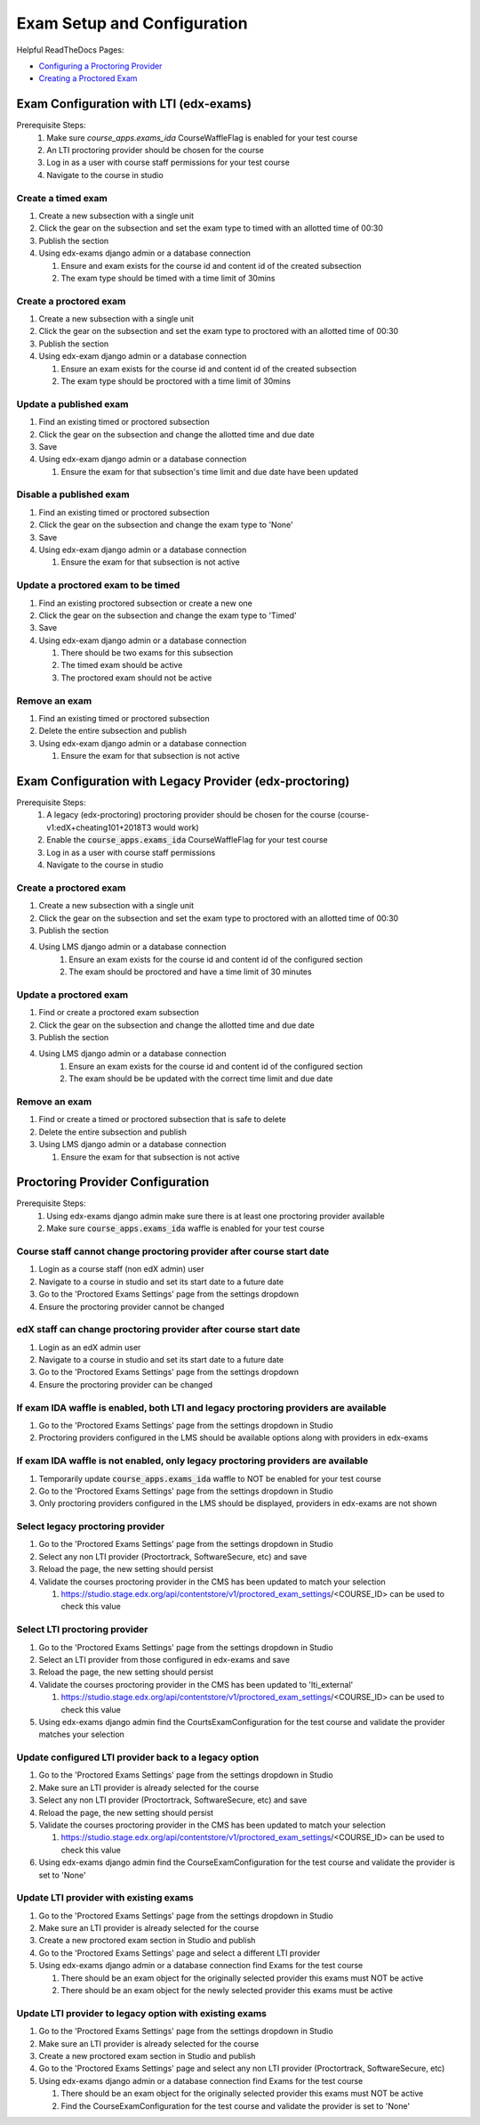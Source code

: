 Exam Setup and Configuration
============================

Helpful ReadTheDocs Pages:

- `Configuring a Proctoring Provider <https://edx.readthedocs.io/projects/edx-partner-course-staff/en/latest/proctored_exams/proctored_enabling.html#configuring-proctoring-provider>`_
- `Creating a Proctored Exam <https://edx.readthedocs.io/projects/edx-partner-course-staff/en/latest/proctored_exams/pt_create.html#creating-a-proctored-exam>`_


Exam Configuration with LTI (edx-exams)
---------------------------------------

Prerequisite Steps:
   #. Make sure `course_apps.exams_ida` CourseWaffleFlag is enabled for your test course
   #. An LTI proctoring provider should be chosen for the course
   #. Log in as a user with course staff permissions for your test course
   #. Navigate to the course in studio

Create a timed exam
^^^^^^^^^^^^^^^^^^^
#. Create a new subsection with a single unit
#. Click the gear on the subsection and set the exam type to timed with an allotted time of 00:30
#. Publish the section
#. Using edx-exams django admin or a database connection

   #. Ensure and exam exists for the course id and content id of the created subsection
   #. The exam type should be timed with a time limit of 30mins

Create a proctored exam
^^^^^^^^^^^^^^^^^^^^^^^
#. Create a new subsection with a single unit
#. Click the gear on the subsection and set the exam type to proctored with an allotted time of 00:30
#. Publish the section
#. Using edx-exam django admin or a database connection

   #. Ensure an exam exists for the course id and content id of the created subsection
   #. The exam type should be proctored with a time limit of 30mins

Update a published exam
^^^^^^^^^^^^^^^^^^^^^^^
#. Find an existing timed or proctored subsection
#. Click the gear on the subsection and change the allotted time and due date
#. Save
#. Using edx-exam django admin or a database connection

   #. Ensure the exam for that subsection's time limit and due date have been updated

Disable a published exam
^^^^^^^^^^^^^^^^^^^^^^^^
#. Find an existing timed or proctored subsection
#. Click the gear on the subsection and change the exam type to 'None'
#. Save
#. Using edx-exam django admin or a database connection

   #. Ensure the exam for that subsection is not active

Update a proctored exam to be timed
^^^^^^^^^^^^^^^^^^^^^^^^^^^^^^^^^^^
#. Find an existing proctored subsection or create a new one
#. Click the gear on the subsection and change the exam type to 'Timed'
#. Save
#. Using edx-exam django admin or a database connection

   #. There should be two exams for this subsection
   #. The timed exam should be active
   #. The proctored exam should not be active

Remove an exam
^^^^^^^^^^^^^^
#. Find an existing timed or proctored subsection
#. Delete the entire subsection and publish
#. Using edx-exam django admin or a database connection

   #. Ensure the exam for that subsection is not active

Exam Configuration with Legacy Provider (edx-proctoring)
--------------------------------------------------------

Prerequisite Steps:
   #. A legacy (edx-proctoring) proctoring provider should be chosen for the course (course-v1:edX+cheating101+2018T3 would work)
   #. Enable the :code:`course_apps.exams_ida` CourseWaffleFlag for your test course
   #. Log in as a user with course staff permissions
   #. Navigate to the course in studio

Create a proctored exam
^^^^^^^^^^^^^^^^^^^^^^^
#. Create a new subsection with a single unit
#. Click the gear on the subsection and set the exam type to proctored with an allotted time of 00:30
#. Publish the section
#. Using LMS django admin or a database connection
    #. Ensure an exam exists for the course id and content id of the configured section
    #. The exam should be proctored and have a time limit of 30 minutes

Update a proctored exam
^^^^^^^^^^^^^^^^^^^^^^^
#. Find or create a proctored exam subsection
#. Click the gear on the subsection and change the allotted time and due date
#. Publish the section
#. Using LMS django admin or a database connection
    #. Ensure an exam exists for the course id and content id of the configured section
    #. The exam should be be updated with the correct time limit and due date

Remove an exam
^^^^^^^^^^^^^^
#. Find or create a timed or proctored subsection that is safe to delete
#. Delete the entire subsection and publish
#. Using LMS django admin or a database connection

   #. Ensure the exam for that subsection is not active

Proctoring Provider Configuration
---------------------------------

Prerequisite Steps:
   #. Using edx-exams django admin make sure there is at least one proctoring provider available
   #. Make sure :code:`course_apps.exams_ida` waffle is enabled for your test course

Course staff cannot change proctoring provider after course start date
^^^^^^^^^^^^^^^^^^^^^^^^^^^^^^^^^^^^^^^^^^^^^^^^^^^^^^^^^^^^^^^^^^^^^^
#. Login as a course staff (non edX admin) user
#. Navigate to a course in studio and set its start date to a future date
#. Go to the 'Proctored Exams Settings' page from the settings dropdown
#. Ensure the proctoring provider cannot be changed

edX staff can change proctoring provider after course start date
^^^^^^^^^^^^^^^^^^^^^^^^^^^^^^^^^^^^^^^^^^^^^^^^^^^^^^^^^^^^^^^^
#. Login as an edX admin user
#. Navigate to a course in studio and set its start date to a future date
#. Go to the 'Proctored Exams Settings' page from the settings dropdown
#. Ensure the proctoring provider can be changed

If exam IDA waffle is enabled, both LTI and legacy proctoring providers are available
^^^^^^^^^^^^^^^^^^^^^^^^^^^^^^^^^^^^^^^^^^^^^^^^^^^^^^^^^^^^^^^^^^^^^^^^^^^^^^^^^^^^^
#. Go to the 'Proctored Exams Settings' page from the settings dropdown in Studio
#. Proctoring providers configured in the LMS should be available options along with providers in edx-exams

If exam IDA waffle is not enabled, only legacy proctoring providers are available
^^^^^^^^^^^^^^^^^^^^^^^^^^^^^^^^^^^^^^^^^^^^^^^^^^^^^^^^^^^^^^^^^^^^^^^^^^^^^^^^^
#. Temporarily update :code:`course_apps.exams_ida` waffle to NOT be enabled for your test course
#. Go to the 'Proctored Exams Settings' page from the settings dropdown in Studio
#. Only proctoring providers configured in the LMS should be displayed, providers in edx-exams are not shown

Select legacy proctoring provider
^^^^^^^^^^^^^^^^^^^^^^^^^^^^^^^^^
#. Go to the 'Proctored Exams Settings' page from the settings dropdown in Studio
#. Select any non LTI provider (Proctortrack, SoftwareSecure, etc) and save
#. Reload the page, the new setting should persist
#. Validate the courses proctoring provider in the CMS has been updated to match your selection

   #. https://studio.stage.edx.org/api/contentstore/v1/proctored_exam_settings/<COURSE_ID> can be used to check this value

Select LTI proctoring provider
^^^^^^^^^^^^^^^^^^^^^^^^^^^^^^
#. Go to the 'Proctored Exams Settings' page from the settings dropdown in Studio
#. Select an LTI provider from those configured in edx-exams and save
#. Reload the page, the new setting should persist
#. Validate the courses proctoring provider in the CMS has been updated to 'lti_external'
   
   #. https://studio.stage.edx.org/api/contentstore/v1/proctored_exam_settings/<COURSE_ID> can be used to check this value

#. Using edx-exams django admin find the CourtsExamConfiguration for the test course and validate the provider matches your selection

Update configured LTI provider back to a legacy option
^^^^^^^^^^^^^^^^^^^^^^^^^^^^^^^^^^^^^^^^^^^^^^^^^^^^^^
#. Go to the 'Proctored Exams Settings' page from the settings dropdown in Studio
#. Make sure an LTI provider is already selected for the course
#. Select any non LTI provider (Proctortrack, SoftwareSecure, etc) and save
#. Reload the page, the new setting should persist
#. Validate the courses proctoring provider in the CMS has been updated to match your selection

   #. https://studio.stage.edx.org/api/contentstore/v1/proctored_exam_settings/<COURSE_ID> can be used to check this value

#. Using edx-exams django admin find the CourseExamConfiguration for the test course and validate the provider is set to 'None'

Update LTI provider with existing exams
^^^^^^^^^^^^^^^^^^^^^^^^^^^^^^^^^^^^^^^
#. Go to the 'Proctored Exams Settings' page from the settings dropdown in Studio
#. Make sure an LTI provider is already selected for the course
#. Create a new proctored exam section in Studio and publish
#. Go to the 'Proctored Exams Settings' page and select a different LTI provider
#. Using edx-exams django admin or a database connection find Exams for the test course

   #. There should be an exam object for the originally selected provider this exams must NOT be active 
   #. There should be an exam object for the newly selected provider this exams must be active 

Update LTI provider to legacy option with existing exams
^^^^^^^^^^^^^^^^^^^^^^^^^^^^^^^^^^^^^^^^^^^^^^^^^^^^^^^^
#. Go to the 'Proctored Exams Settings' page from the settings dropdown in Studio
#. Make sure an LTI provider is already selected for the course
#. Create a new proctored exam section in Studio and publish
#. Go to the 'Proctored Exams Settings' page and select any non LTI provider (Proctortrack, SoftwareSecure, etc)
#. Using edx-exams django admin or a database connection find Exams for the test course

   #. There should be an exam object for the originally selected provider this exams must NOT be active 
   #. Find the CourseExamConfiguration for the test course and validate the provider is set to 'None'
